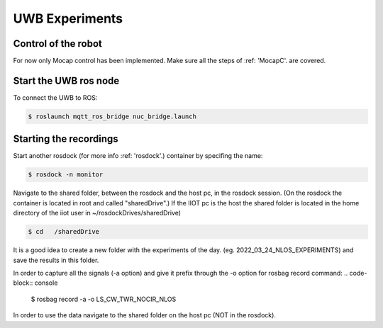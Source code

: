 UWB Experiments
===============

Control of the robot
--------------------
For now only Mocap control has been implemented.
Make sure all the steps of :ref: 'MocapC'. are covered. 

Start the UWB ros node
----------------------
To connect the UWB to ROS: 

.. code-block:: console

	$ roslaunch mqtt_ros_bridge nuc_bridge.launch 


Starting the recordings
-----------------------

Start another rosdock (for more info :ref: 'rosdock'.) container by specifing the name: 

.. code-block:: console

   $ rosdock -n monitor
   
Navigate to the shared folder, between the rosdock and the host pc, in the rosdock session. (On the rosdock the container is located in root and called "sharedDrive".) If the IIOT pc is the host the shared folder is located in the home directory of the iiot user in ~/rosdockDrives/sharedDrive)

.. code-block:: console

   $ cd   /sharedDrive
   
It is a good idea to create a new folder with the experiments of the day. (eg. 2022_03_24_NLOS_EXPERIMENTS) and save the results in this folder. 


In order to capture all the signals (-a option) and give it prefix  through the -o option for rosbag record command: 
.. code-block:: console

   $ rosbag record -a -o LS_CW_TWR_NOCIR_NLOS
   
In order to use the data navigate to the shared folder on the host pc (NOT in the rosdock). 

   
